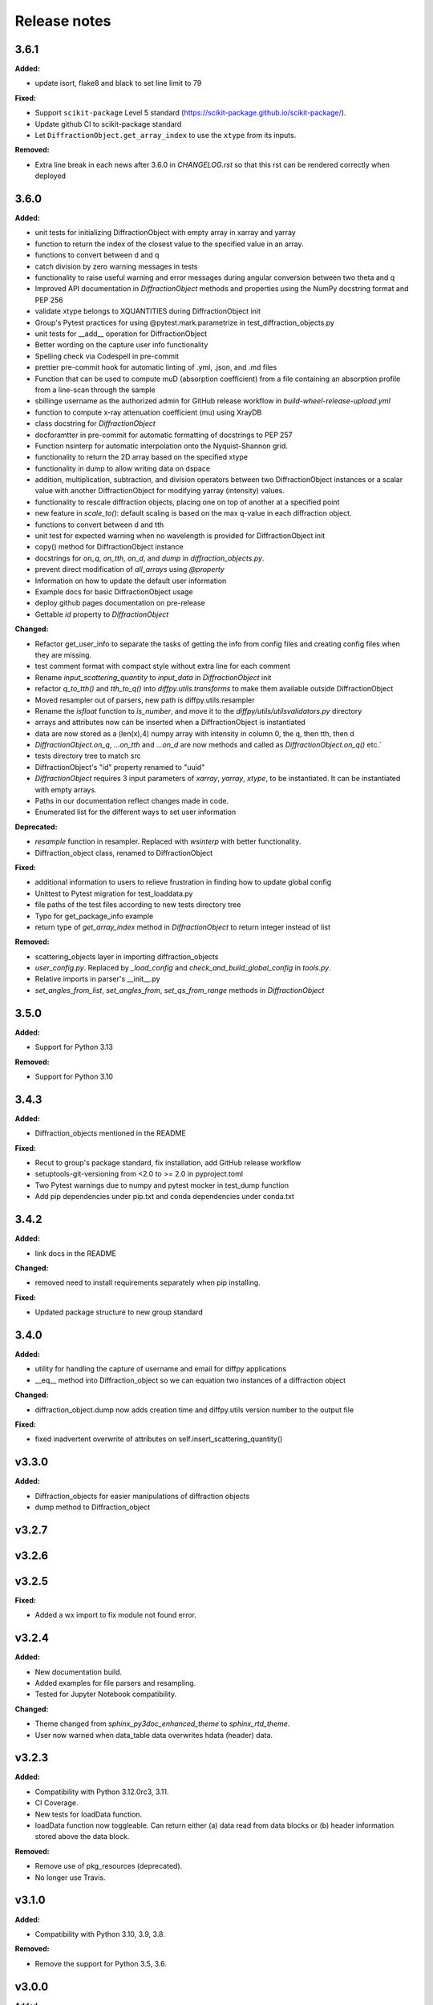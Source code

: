 =============
Release notes
=============

.. current developments

3.6.1
=====

**Added:**

* update isort, flake8 and black to set line limit to 79

**Fixed:**

* Support ``scikit-package`` Level 5 standard (https://scikit-package.github.io/scikit-package/).
* Update github CI to scikit-package standard
* Let ``DiffractionObject.get_array_index`` to use the ``xtype`` from its inputs.

**Removed:**

* Extra line break in each news after 3.6.0 in `CHANGELOG.rst` so that this rst can be rendered correctly when deployed


3.6.0
=====

**Added:**

* unit tests for initializing DiffractionObject with empty array in xarray and yarray
* function to return the index of the closest value to the specified value in an array.
* functions to convert between d and q
* catch division by zero warning messages in tests
* functionality to raise useful warning and error messages during angular conversion between two theta and q
* Improved API documentation in `DiffractionObject` methods and properties using the NumPy docstring format and PEP 256
* validate xtype belongs to XQUANTITIES during DiffractionObject init
* Group's Pytest practices for using @pytest.mark.parametrize in test_diffraction_objects.py
* unit tests for __add__ operation for DiffractionObject
* Better wording on the capture user info functionality
* Spelling check via Codespell in pre-commit
* prettier pre-commit hook for automatic linting of .yml, .json, and .md files
* Function that can be used to compute muD (absorption coefficient) from a file containing an absorption profile from a line-scan through the sample
* sbillinge username as the authorized admin for GitHub release workflow in `build-wheel-release-upload.yml`
* function to compute x-ray attenuation coefficient (mu) using XrayDB
* class docstring for `DiffractionObject`
* docforamtter in pre-commit for automatic formatting of docstrings to PEP 257
* Function nsinterp for automatic interpolation onto the Nyquist-Shannon grid.
* functionality to return the 2D array based on the specified xtype
* functionality in dump to allow writing data on dspace
* addition, multiplication, subtraction, and division operators between two DiffractionObject instances or a scalar value with another DiffractionObject for modifying yarray (intensity) values.
* functionality to rescale diffraction objects, placing one on top of another at a specified point
* new feature in `scale_to()`: default scaling is based on the max q-value in each diffraction object.
* functions to convert between d and tth
* unit test for expected warning when no wavelength is provided for DiffractionObject init
* copy() method for DiffractionObject instance
* docstrings for `on_q`, `on_tth`, `on_d`, and `dump` in `diffraction_objects.py`.
* prevent direct modification of `all_arrays` using `@property`
* Information on how to update the default user information
* Example docs for basic DiffractionObject usage
* deploy github pages documentation on pre-release
* Gettable `id` property to `DiffractionObject`

**Changed:**

* Refactor get_user_info to separate the tasks of getting the info from config files and creating config files when they are missing.
* test comment format with compact style without extra line for each comment
* Rename `input_scattering_quantity` to `input_data` in `DiffractionObject` init
* refactor `q_to_tth()` and `tth_to_q()` into `diffpy.utils.transforms` to make them available outside DiffractionObject
* Moved resampler out of parsers, new path is diffpy.utils.resampler
* Rename the `isfloat` function to `is_number`, and move it to the `diffpy/utils/utilsvalidators.py` directory
* arrays and attributes now can be inserted when a DiffractionObject is instantiated
* data are now stored as a (len(x),4) numpy array with intensity in column 0, the q, then tth, then d
* `DiffractionObject.on_q`, `...on_tth` and `...on_d` are now methods and called as `DiffractionObject.on_q()` etc.`
* \tests directory tree to match \src
* DiffractionObject's "id" property renamed to "uuid"
* `DiffractionObject` requires 3 input parameters of `xarray`, `yarray`, `xtype`, to be instantiated.  It can be instantiated with empty arrays.
* Paths in our documentation reflect changes made in code.
* Enumerated list for the different ways to set user information

**Deprecated:**

* `resample` function in resampler. Replaced with `wsinterp` with better functionality.
* Diffraction_object class, renamed to DiffractionObject

**Fixed:**

* additional information to users to relieve frustration in finding how to update global config
* Unittest to Pytest migration for test_loaddata.py
* file paths of the test files according to new \tests directory tree
* Typo for get_package_info example
* return type of `get_array_index` method in `DiffractionObject` to return integer instead of list

**Removed:**

* scattering_objects layer in importing diffraction_objects
* `user_config.py`. Replaced by `_load_config` and `check_and_build_global_config` in `tools.py`.
* Relative imports in parser's __init__.py
* `set_angles_from_list`, `set_angles_from`, `set_qs_from_range` methods in `DiffractionObject`


3.5.0
=====

**Added:**

* Support for Python 3.13

**Removed:**

* Support for Python 3.10


3.4.3
=====

**Added:**

* Diffraction_objects mentioned in the README

**Fixed:**

* Recut to group's package standard, fix installation, add GitHub release workflow
* setuptools-git-versioning from <2.0 to >= 2.0 in pyproject.toml
* Two Pytest warnings due to numpy and pytest mocker in test_dump function
* Add pip dependencies under pip.txt and conda dependencies under conda.txt


3.4.2
=====

**Added:**

* link docs in the README

**Changed:**

* removed need to install requirements separately when pip installing.

**Fixed:**

* Updated package structure to new group standard




3.4.0
=====

**Added:**

* utility for handling the capture of username and email for diffpy applications
* __eq__ method into Diffraction_object so we can equation two instances of a diffraction object

**Changed:**

* diffraction_object.dump now adds creation time and diffpy.utils version number to the output file

**Fixed:**

* fixed inadvertent overwrite of attributes on self.insert_scattering_quantity()



v3.3.0
====================

**Added:**

* Diffraction_objects for easier manipulations of diffraction objects
* dump method to Diffraction_object



v3.2.7
====================



v3.2.6
====================



v3.2.5
====================

**Fixed:**

* Added a wx import to fix module not found error.



v3.2.4
====================

**Added:**

* New documentation build.
* Added examples for file parsers and resampling.
* Tested for Jupyter Notebook compatibility.

**Changed:**

* Theme changed from `sphinx_py3doc_enhanced_theme` to `sphinx_rtd_theme`.
* User now warned when data_table data overwrites hdata (header) data.



v3.2.3
====================

**Added:**

* Compatibility with Python 3.12.0rc3, 3.11.
* CI Coverage.
* New tests for loadData function.
* loadData function now toggleable. Can return either (a) data read from data blocks or (b) header information stored
  above the data block.

**Removed:**

* Remove use of pkg_resources (deprecated).
* No longer use Travis.



v3.1.0
====================

**Added:**

* Compatibility with Python 3.10, 3.9, 3.8.

**Removed:**

* Remove the support for Python 3.5, 3.6.



v3.0.0
====================

**Added:**

* Compatibility with Python 3.7, 3.6, 3.5 in addition to 2.7.

**Changed:**

* Switch to platform-independent "noarch" Anaconda package.

**Deprecated:**

* Variable `__gitsha__` in the `version` module which was renamed to `__git_commit__`.
